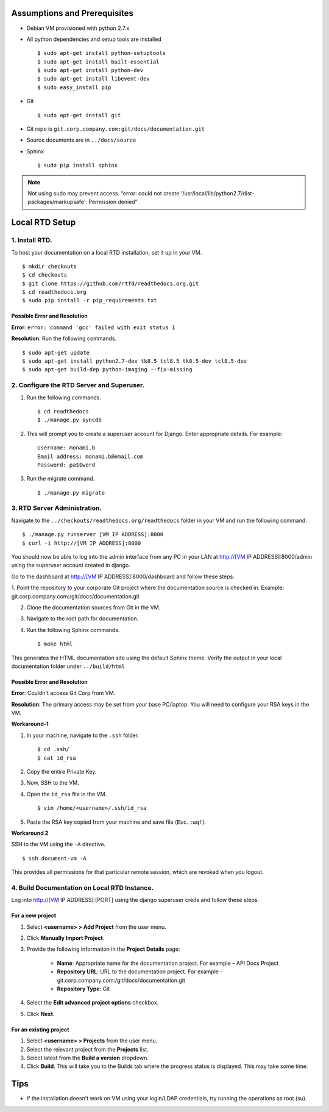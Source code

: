 Assumptions and Prerequisites
=============================

* Debian VM provisioned with python 2.7.x
* All python dependencies and setup tools are installed ::

  $ sudo apt-get install python-setuptools
  $ sudo apt-get install built-essential
  $ sudo apt-get install python-dev
  $ sudo apt-get install libevent-dev
  $ sudo easy_install pip 

* Git ::

  $ sudo apt-get install git
  
* Git repo is ``git.corp.company.com:git/docs/documentation.git``
* Source documents are in ``../docs/source``
* Sphinx ::

  $ sudo pip install sphinx

.. note:: Not using sudo may prevent access. “error: could not create '/usr/local/lib/python2.7/dist-packages/markupsafe': Permission denied” 

Local RTD Setup
================

1. Install RTD.
---------------

To host your documentation on a local RTD installation, set it up in your VM. ::

    $ mkdir checkouts
    $ cd checkouts
    $ git clone https://github.com/rtfd/readthedocs.org.git
    $ cd readthedocs.org
    $ sudo pip install -r pip_requirements.txt
    
Possible Error and Resolution
~~~~~~~~~~~~~~~~~~~~~~~~~~~~~

**Error**: ``error: command 'gcc' failed with exit status 1``

**Resolution**: Run the following commands. ::

    $ sudo apt-get update
    $ sudo apt-get install python2.7-dev tk8.5 tcl8.5 tk8.5-dev tcl8.5-dev
    $ sudo apt-get build-dep python-imaging --fix-missing 

2. Configure the RTD Server and Superuser.
------------------------------------------

1. Run the following commands. ::

    $ cd readthedocs
    $ ./manage.py syncdb

2. This will prompt you to create a superuser account for Django. Enter appropriate details. For example: ::

    Username: monami.b
    Email address: monami.b@email.com
    Password: pa$$word

3. Run the migrate command. ::

    $ ./manage.py migrate

3. RTD Server Administration.
-----------------------------

Navigate to the ``../checkouts/readthedocs.org/readthedocs`` folder in your VM and run the following command. :: 

    $ ./manage.py runserver [VM IP ADDRESS]:8000
    $ curl -i http://[VM IP ADDRESS]:8000

You should now be able to log into the admin interface from any PC in your LAN at http://[VM IP ADDRESS]:8000/admin using the superuser account created in django.

Go to the dashboard at  http://[VM IP ADDRESS]:8000/dashboard and follow these steps:

1. Point the repository to your corporate Git project where the documentation source is checked in. Example:
git.corp.company.com:/git/docs/documentation.git

2. Clone the documentation sources from Git in the VM.
3. Navigate to the root path for documentation.
4. Run the following Sphinx commands. ::

    $ make html

This generates the HTML documentation site using the default Sphinx theme. Verify the output in your local documentation folder under ``../build/html``

Possible Error and Resolution
~~~~~~~~~~~~~~~~~~~~~~~~~~~~~

**Error**: Couldn't access Git Corp from VM.

**Resolution**: The primary access may be set from your base PC/laptop. You will need to configure your RSA keys in the VM.

**Workaround-1**

1. In your machine, navigate to the ``.ssh`` folder. ::

    $ cd .ssh/ 
    $ cat id_rsa 

2. Copy the entire Private Key.
3. Now, SSH to the VM.
4. Open the ``id_rsa`` file in the VM. ::

    $ vim /home/<username>/.ssh/id_rsa

5. Paste the RSA key copied from your machine and save file (``Esc``. ``:wq!``).

**Workaround 2** 

SSH to the VM using the ``-A`` directive. ::

    $ ssh document-vm -A 
    
This provides all permissions for that particular remote session, which are revoked when you logout.

4. Build Documentation on Local RTD Instance.
---------------------------------------------

Log into http://[VM IP ADDRESS]:[PORT] using the django superuser creds and follow these steps.	

For a new project
~~~~~~~~~~~~~~~~~

1. Select **<username> > Add Project** from the user menu.
2. Click **Manually Import Project**.
3. Provide the following information in the **Project Details** page:

    * **Name**: Appropriate name for the documentation project. For example – API Docs Project
    * **Repository URL**: URL to the documentation project. For example - git.corp.company.com:/git/docs/documentation.git
    * **Repository Type**: Git

4. Select the **Edit advanced project options** checkbox.
5. Click **Next**.

For an existing project
~~~~~~~~~~~~~~~~~~~~~~~

1. Select **<username> > Projects** from the user menu.
2. Select the relevant project from the **Projects** list.
3. Select latest from the **Build a version** dropdown.
4. Click **Build**. This will take you to the Builds tab where the progress status is displayed. This may take some time.

Tips
========================

* If the installation doesn't work on VM using your login/LDAP credentials, try running the operations as root (su).
